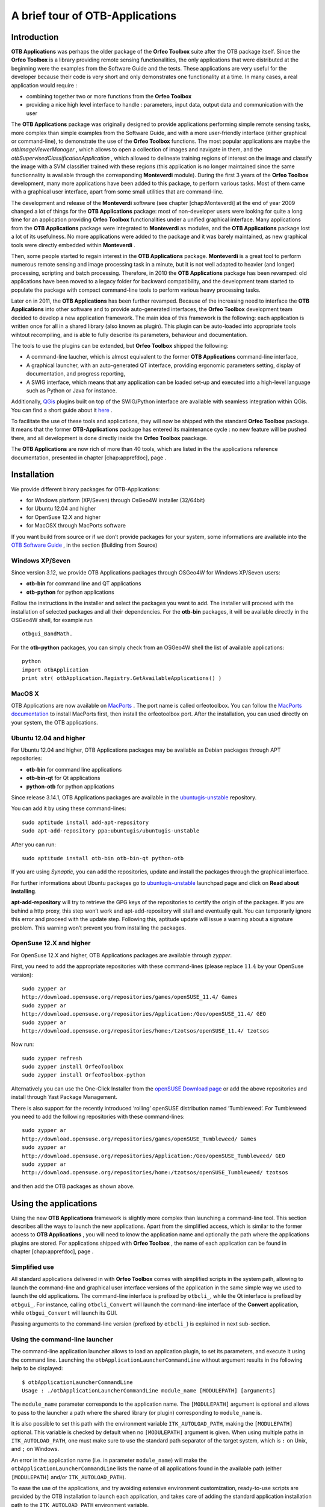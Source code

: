 A brief tour of OTB-Applications
================================

Introduction
------------

**OTB Applications** was perhaps the older package of the **Orfeo
Toolbox** suite after the OTB package itself. Since the **Orfeo
Toolbox** is a library providing remote sensing functionalities, the
only applications that were distributed at the beginning were the
examples from the Software Guide and the tests. These applications are
very useful for the developer because their code is very short and only
demonstrates one functionality at a time. In many cases, a real
application would require :

-  combining together two or more functions from the **Orfeo Toolbox**

-  providing a nice high level interface to handle : parameters, input
   data, output data and communication with the user

The **OTB Applications** package was originally designed to provide
applications performing simple remote sensing tasks, more complex than
simple examples from the Software Guide, and with a more user-friendly
interface (either graphical or command-line), to demonstrate the use of
the **Orfeo Toolbox** functions. The most popular applications are maybe
the *otbImageViewerManager* , which allows to open a collection of
images and navigate in them, and the
*otbSupervisedClassificationApplication* , which allowed to delineate
training regions of interest on the image and classify the image with a
SVM classifier trained with these regions (this application is no longer
maintained since the same functionnality is available through the
corresponding **Monteverdi** module). During the first 3 years of the
**Orfeo Toolbox** development, many more applications have been added to
this package, to perform various tasks. Most of them came with a
graphical user interface, apart from some small utilities that are
command-line.

The development and release of the **Monteverdi** software (see
chapter [chap:Monteverdi] at the end of year 2009 changed a lot of
things for the **OTB Applications** package: most of non-developer users
were looking for quite a long time for an application providing **Orfeo
Toolbox** functionalities under a unified graphical interface. Many
applications from the **OTB Applications** package were integrated to
**Monteverdi** as modules, and the **OTB Applications** package lost a
lot of its usefulness. No more applications were added to the package
and it was barely maintained, as new graphical tools were directly
embedded within **Monteverdi** .

Then, some people started to regain interest in the **OTB Applications**
package. **Monteverdi** is a great tool to perform numerous remote
sensing and image processing task in a minute, but it is not well
adapted to heavier (and longer) processing, scripting and batch
processing. Therefore, in 2010 the **OTB Applications** package has been
revamped: old applications have been moved to a legacy folder for
backward compatibility, and the development team started to populate the
package with compact command-line tools to perform various heavy
processing tasks.

Later on in 2011, the **OTB Applications** has been further revamped.
Because of the increasing need to interface the **OTB Applications**
into other software and to provide auto-generated interfaces, the
**Orfeo Toolbox** development team decided to develop a new application
framework. The main idea of this framework is the following: each
application is written once for all in a shared library (also known as
plugin). This plugin can be auto-loaded into appropriate tools wihtout
recompiling, and is able to fully describe its parameters, behaviour and
documentation.

The tools to use the plugins can be extended, but **Orfeo Toolbox**
shipped the following:

-  A command-line laucher, which is almost equivalent to the former
   **OTB Applications** command-line interface,

-  A graphical launcher, with an auto-generated QT interface, providing
   ergonomic parameters setting, display of documentation, and progress
   reporting,

-  A SWIG interface, which means that any application can be loaded
   set-up and executed into a high-level language such as Python or Java
   for instance.

Additionally, `QGis <http://www.qgis.org/>`_  plugins built on top of
the SWIG/Python interface are available with seamless integration within
QGis. You can find a short guide about it
`here <http://wiki.orfeo-toolbox.org/index.php/Quantum_GIS_access_to_OTB_applications>`_ .

To facilitate the use of these tools and applications, they will now be
shipped with the standard **Orfeo Toolbox** package. It means that the
former **OTB-Applications** package has entered its maintenance cycle :
no new feature will be pushed there, and all development is done
directly inside the **Orfeo Toolbox** paackage.

The **OTB Applications** are now rich of more than 40 tools, which are
listed in the the applications reference documentation, presented in
chapter [chap:apprefdoc], page .

Installation
------------

We provide different binary packages for OTB-Applications:

-  for Windows platform (XP/Seven) through OsGeo4W installer (32/64bit)

-  for Ubuntu 12.04 and higher

-  for OpenSuse 12.X and higher

-  for MacOSX through MacPorts software

If you want build from source or if we don’t provide packages for your
system, some informations are available into the `OTB Software
Guide <http://orfeo-toolbox.org/SoftwareGuide>`_  , in the section
**(**\ Building from Source)

Windows XP/Seven
~~~~~~~~~~~~~~~~

Since version 3.12, we provide OTB Applications packages through OSGeo4W
for Windows XP/Seven users:

-  **otb-bin** for command line and QT applications

-  **otb-python** for python applications

Follow the instructions in the installer and select the packages you
want to add. The installer will proceed with the installation of
selected packages and all their dependencies. For the **otb-bin**
packages, it will be available directly in the OSGeo4W shell, for
example run

::

    otbgui_BandMath.

For the **otb-python** packages, you can simply check from an OSGeo4W
shell the list of available applications:

::

    python
    import otbApplication
    print str( otbApplication.Registry.GetAvailableApplications() )

MacOS X
~~~~~~~

OTB Applications are now available on
`MacPorts <http://http://www.macports.org/>`_ . The port name is called
orfeotoolbox. You can follow the `MacPorts
documentation <http://guide.macports.org/>`_  to install MacPorts
first, then install the orfeotoolbox port. After the installation, you
can used directly on your system, the OTB applications.

Ubuntu 12.04 and higher
~~~~~~~~~~~~~~~~~~~~~~~

For Ubuntu 12.04 and higher, OTB Applications packages may be available
as Debian packages through APT repositories:

-  **otb-bin** for command line applications

-  **otb-bin-qt** for Qt applications

-  **python-otb** for python applications

Since release 3.14.1, OTB Applications packages are available in the
`ubuntugis-unstable <https://launchpad.net/~ubuntugis/+archive/ubuntugis-unstable>`_ 
repository.

You can add it by using these command-lines:

::

    sudo aptitude install add-apt-repository
    sudo apt-add-repository ppa:ubuntugis/ubuntugis-unstable

After you can run:

::

    sudo aptitude install otb-bin otb-bin-qt python-otb

If you are using *Synaptic*, you can add the repositories, update and
install the packages through the graphical interface.

For further informations about Ubuntu packages go to
`ubuntugis-unstable <https://launchpad.net/~ubuntugis/+archive/ubuntugis-unstable>`_ 
launchpad page and click on **Read about installing**.

**apt-add-repository** will try to retrieve the GPG keys of the
repositories to certify the origin of the packages. If you are behind a
http proxy, this step won’t work and apt-add-repository will stall and
eventually quit. You can temporarily ignore this error and proceed with
the update step. Following this, aptitude update will issue a warning
about a signature problem. This warning won’t prevent you from
installing the packages.

OpenSuse 12.X and higher
~~~~~~~~~~~~~~~~~~~~~~~~

For OpenSuse 12.X and higher, OTB Applications packages are available
through *zypper*.

First, you need to add the appropriate repositories with these
command-lines (please replace :math:`11.4` by your OpenSuse version):

::

    sudo zypper ar
    http://download.opensuse.org/repositories/games/openSUSE_11.4/ Games
    sudo zypper ar
    http://download.opensuse.org/repositories/Application:/Geo/openSUSE_11.4/ GEO
    sudo zypper ar
    http://download.opensuse.org/repositories/home:/tzotsos/openSUSE_11.4/ tzotsos

Now run:

::

    sudo zypper refresh
    sudo zypper install OrfeoToolbox
    sudo zypper install OrfeoToolbox-python

Alternatively you can use the One-Click Installer from the `openSUSE
Download
page <http://software.opensuse.org/search?q=Orfeo&baseproject=openSUSE%3A11.4&lang=en&include_home=true&exclude_debug=true>`_ 
or add the above repositories and install through Yast Package
Management.

There is also support for the recently introduced ’rolling’ openSUSE
distribution named ’Tumbleweed’. For Tumbleweed you need to add the
following repositories with these command-lines:

::

    sudo zypper ar
    http://download.opensuse.org/repositories/games/openSUSE_Tumbleweed/ Games
    sudo zypper ar
    http://download.opensuse.org/repositories/Application:/Geo/openSUSE_Tumbleweed/ GEO
    sudo zypper ar
    http://download.opensuse.org/repositories/home:/tzotsos/openSUSE_Tumbleweed/ tzotsos

and then add the OTB packages as shown above.

Using the applications
----------------------

Using the new **OTB Applications** framework is slightly more complex
than launching a command-line tool. This section describes all the ways
to launch the new applications. Apart from the simplified access, which
is similar to the former access to **OTB Applications** , you will need
to know the application name and optionally the path where the
applications plugins are stored. For applications shipped with **Orfeo
Toolbox** , the name of each application can be found in
chapter [chap:apprefdoc], page .

Simplified use
~~~~~~~~~~~~~~

All standard applications delivered in with **Orfeo Toolbox** comes with
simplified scripts in the system path, allowing to launch the
command-line and graphical user interface versions of the application in
the same simple way we used to launch the old applications. The
command-line interface is prefixed by ``otbcli_``, while the Qt
interface is prefixed by ``otbgui_``. For instance, calling
``otbcli_Convert`` will launch the command-line interface of the
**Convert** application, while ``otbgui_Convert`` will launch its GUI.

Passing arguments to the command-line version (prefixed by ``otbcli_``)
is explained in next sub-section.

Using the command-line launcher
~~~~~~~~~~~~~~~~~~~~~~~~~~~~~~~

The command-line application launcher allows to load an application
plugin, to set its parameters, and execute it using the command line.
Launching the ``otbApplicationLauncherCommandLine`` without argument
results in the following help to be displayed:

::

    $ otbApplicationLauncherCommandLine 
    Usage : ./otbApplicationLauncherCommandLine module_name [MODULEPATH] [arguments]

The ``module_name`` parameter corresponds to the application name. The
``[MODULEPATH]`` argument is optional and allows to pass to the launcher
a path where the shared library (or plugin) corresponding to
``module_name`` is.

It is also possible to set this path with the environment variable
``ITK_AUTOLOAD_PATH``, making the ``[MODULEPATH]`` optional. This
variable is checked by default when no ``[MODULEPATH]`` argument is
given. When using multiple paths in ``ITK_AUTOLOAD_PATH``, one must make
sure to use the standard path separator of the target system, which is
``:`` on Unix, and ``;`` on Windows.

An error in the application name (i.e. in parameter ``module_name``)
will make the ``otbApplicationLauncherCommandLine`` lists the name of
all applications found in the available path (either ``[MODULEPATH]``
and/or ``ITK_AUTOLOAD_PATH``).

To ease the use of the applications, and try avoiding extensive
environment customization, ready-to-use scripts are provided by the OTB
installation to launch each application, and takes care of adding the
standard application installation path to the ``ITK_AUTOLOAD_PATH``
environment variable.

These scripts are named ``otbcli_<ApplicationName>`` and do not need any
path settings. For example you can start the Orthorectification
application with the script called ``otbcli_Orthorectification``.

Launching an application with no or incomplete parameters will make the
launcher display a summary of the parameters, indicating the mandatory
parameters missing to allow for application execution. Here is an
example with the **OrthoRectification** application:

::

    $ otbcli_OrthoRectification

    ERROR: Waiting for at least one parameter...

    ====================== HELP CONTEXT ======================
    NAME: OrthoRectification
    DESCRIPTION: This application allows to ortho-rectify optical images from supported sensors.

    EXAMPLE OF USE: 
    otbcli_OrthoRectification -io.in QB_TOULOUSE_MUL_Extract_500_500.tif -io.out QB_Toulouse_ortho.tif

    DOCUMENTATION: http://www.orfeo-toolbox.org/Applications/OrthoRectification.html
    ======================= PARAMETERS =======================
            -progress                        <boolean>        Report progress 
    MISSING -io.in                           <string>         Input Image 
    MISSING -io.out                          <string> [pixel] Output Image  [pixel=uint8/int8/uint16/int16/uint32/int32/float/double]
            -map                             <string>         Output Map Projection [utm/lambert2/lambert93/transmercator/wgs/epsg]
    MISSING -map.utm.zone                    <int32>          Zone number 
            -map.utm.northhem                <boolean>        Northern Hemisphere 
            -map.transmercator.falseeasting  <float>          False easting 
            -map.transmercator.falsenorthing <float>          False northing 
            -map.transmercator.scale         <float>          Scale factor 
            -map.epsg.code                   <int32>          EPSG Code 
            -outputs.mode                    <string>         Parameters estimation modes [auto/autosize/autospacing]
    MISSING -outputs.ulx                     <float>          Upper Left X 
    MISSING -outputs.uly                     <float>          Upper Left Y 
    MISSING -outputs.sizex                   <int32>          Size X 
    MISSING -outputs.sizey                   <int32>          Size Y 
    MISSING -outputs.spacingx                <float>          Pixel Size X 
    MISSING -outputs.spacingy                <float>          Pixel Size Y 
            -outputs.isotropic               <boolean>        Force isotropic spacing by default 
            -elev.dem                        <string>         DEM directory 
            -elev.geoid                      <string>         Geoid File 
            -elev.default                    <float>          Average Elevation 
            -interpolator                    <string>         Interpolation [nn/linear/bco]
            -interpolator.bco.radius         <int32>          Radius for bicubic interpolation 
            -opt.rpc                         <int32>          RPC modeling (points per axis) 
            -opt.ram                         <int32>          Available memory for processing (in MB) 
            -opt.gridspacing                 <float>          Resampling grid spacing 

For a detailed description of the application behaviour and parameters,
please check the application reference documentation presented
chapter [chap:apprefdoc], page  or follow the ``DOCUMENTATION``
hyperlink provided in ``otbApplicationLauncherCommandLine`` output.
Parameters are passed to the application using the parameter key (which
might include one or several ``.`` character), prefixed by a ``-``.
Command-line examples are provided in chapter [chap:apprefdoc], page .

Using the GUI launcher
~~~~~~~~~~~~~~~~~~~~~~

The graphical interface for the applications provides a usefull
interactive user interface to set the parameters, choose files, and
monitor the execution progress.

This interface can be activated through the CMake option .

This launcher needs the same two arguments as the command line launcher
:

::

    $ otbApplicationLauncherQt module_name [MODULEPATH]

The application paths can be set with the ``ITK_AUTOLOAD_PATH``
environment variable, as for the command line launcher. Also, as for the
command-line application, a more simple script is generated and
installed by OTB to ease the configuration of the module path : to
launch the *Rescale* graphical user interface, one will start the
``otbgui_Rescale`` script.

The resulting graphical application displays a window with several tabs:

-  **Parameters** is where you set the parameters and execute the
   application.

-  **Logs** is where you see the informations given by the application
   during its execution.

-  **Progress** is where you see a progress bar of the execution (not
   available for all applications).

-  **Documentation** is where you find a summary of the application
   documentation.

In this interface, every optional parameter has a check box that you
have to tick if you want to set a value and use this parameter. The
mandatory parameters cannot be unchecked.

The interface of the application *Rescale* is shown here as an example.

image1 [fig:rescaleParam]

image2 [fig:rescaleLogs]

image3 [fig:rescaleProgress]

image4 [fig:rescaleDocumentation]

Using the Python interface
~~~~~~~~~~~~~~~~~~~~~~~~~~

The applications can also be accessed from Python, through a module
named ``otbApplication``

On Unix systems it is typically available in the ``/usr/lib/otb/python``
directory. You may need to configure the environment variable
``PYTHONPATH`` to include this directory so that the module becomes
available from an Python shell.

On Windows, you can install the ``otb-python`` package, and the module
will be available from an OSGeo4W shell automatically.

In this module, two main classes can be manipulated :

-  ``Registry``, which provides access to the list of available
   applications, and can create applications

-  ``Application``, the base class for all applications. This allows to
   interact with an application instance created by the ``Registry``

As for the command line and GUI launchers, the path to the application
modules needs to be properly set with the ``ITK_AUTOLOAD_PATH``
environment variable. The standard location on Unix systems is
``/usr/lib/otb/applications``. On Windows, the applications are
available in the ``otb-bin`` OSGeo4W package, and the environment is
configured automatically so you don’t need to tweak
``ITK_AUTOLOAD_PATH``.

Here is one example of how to use Python to run the ``Smoothing``
application, changing the algorithm at each iteration.

::

    #  Example on the use of the Smoothing application
    #

    # We will use sys.argv to retrieve arguments from the command line.
    # Here, the script will accept an image file as first argument,
    # and the basename of the output files, without extension.
    from sys import argv

    # The python module providing access to OTB applications is otbApplication
    import otbApplication

    # otbApplication.Registry can tell you what application are available
    print "Available applications : "
    print str( otbApplication.Registry.GetAvailableApplications() )

    # Let's create the application with codename "Smoothing"
    app = otbApplication.Registry.CreateApplication("Smoothing")

    # We print the keys of all its parameter
    print app.GetParametersKeys()

    # First, we set the input image filename
    app.SetParameterString("in", argv[1])

    # The smoothing algorithm can be set with the "type" parameter key
    # and can take 3 values : 'mean', 'gaussian', 'anidif'
    for type in ['mean', 'gaussian', 'anidif']:

      print 'Running with ' + type + ' smoothing type'

      # Here we configure the smoothing algorithm
      app.SetParameterString("type", type)

      # Set the output filename, using the algorithm to differenciate the outputs
      app.SetParameterString("out", argv[2] + type + ".tif")

      # This will execute the application and save the output file
      app.ExecuteAndWriteOutput()

Load/Save OTB-Applications parameters from/to file
~~~~~~~~~~~~~~~~~~~~~~~~~~~~~~~~~~~~~~~~~~~~~~~~~~

Since OTB 3.20, OTB applications parameters can be export/import to/from
an XML file using inxml/outxml parameters. Those parameters are
available in all applications.

An example is worth a thousand words

::

    otbcli_BandMath -il input_image_1 input_image_2
                    -exp "abs(im1b1 - im2b1)"
                    -out output_image
                    -outxml saved_applications_parameters.xml

Then, you can run the applications with the same parameters using the
output xml file previously saved. For this, you have to use the inxml
parameter:

::

    otbcli_BandMath -inxml saved_applications_parameters.xml

Note that you can also overload parameters from command line at the same
time

::

    otbcli_BandMath -inxml saved_applications_parameters.xml 
                    -exp "(im1b1 - im2b1)"

In this cas it will use as mathematical expression “(im1b1 - im2b1)”
instead of “abs(im1b1 - im2b1)”.

Finally, you can also launch applications directly from the command-line
launcher executable using the inxml parameter without having to declare
the application name. Use in this case:

::

    otbApplicationLauncherCommandLine -inxml saved_applications_parameters.xml

It will retrieve the application name and related parameters from the
input xml file and launch in this case the BandMath applications.

.. image1| image:: ./Art/QtImages/rescale_param.png
.. image2| image:: ./Art/QtImages/rescale_logs.png
.. image3| image:: ./Art/QtImages/rescale_progress.png
.. image4| image:: ./Art/QtImages/rescale_documentation.png
